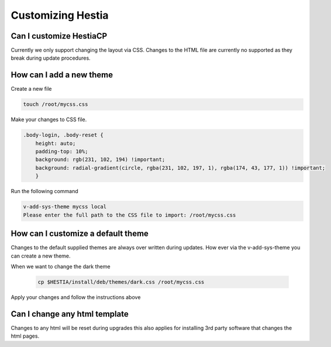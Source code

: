 Customizing Hestia
==================

******************************
Can I customize HestiaCP
******************************
Currently we only support changing the layout via CSS. Changes to the HTML file are currently no supported as they break during update procedures. 

*************************
How can I add a new theme
*************************

Create a new file 

.. code-block:: bash
    
    touch /root/mycss.css
    
Make your changes to CSS file. 

.. code-block:: bash
    
    .body-login, .body-reset {
        height: auto;
        padding-top: 10%;
        background: rgb(231, 102, 194) !important;
        background: radial-gradient(circle, rgba(231, 102, 197, 1), rgba(174, 43, 177, 1)) !important;
        }


Run the following command 

.. code-block:: bash
    
    v-add-sys-theme mycss local
    Please enter the full path to the CSS file to import: /root/mycss.css
    
*************************************
How can I customize a default theme
*************************************

Changes to the default supplied themes are always over written during updates. How ever via the v-add-sys-theme you can create a new theme.

When we want to change the dark theme

 .. code-block:: bash
    
    cp $HESTIA/install/deb/themes/dark.css /root/mycss.css
    
Apply your changes and follow the instructions above 


******************************
Can I change any html template
******************************

Changes to any html will be reset during upgrades this also applies for installing 3rd party software that changes the html pages.